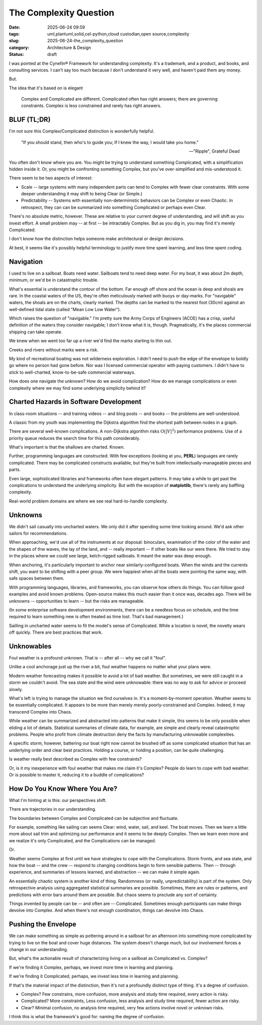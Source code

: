 The Complexity Question
############################

:date: 2025-06-24 09:59
:tags: uml,plantuml,solid,cel-python,cloud custodian,open source,complexity
:slug: 2025-06-24-the_complexity_question
:category: Architecture & Design
:status: draft

I was pointed at the Cynefin® Framework for understanding complexity.
It's a trademark, and a product, and books, and consulting services.
I can't say too much because I don't understand it very well, and haven't paid them any money.

But.

The idea that it's based on is elegant

    Complex and Complicated are different.
    Complicated often has right answers; there are governing constraints.
    Complex is less constrained and rarely has right answers.

BLUF (TL;DR)
=============

I'm not sure this Complex/Complicated distinction is wonderfully helpful.

    "If you should stand, then who's to guide you;
    If I knew the way, I would take you home."

    -- "Ripple", Grateful Dead

You often don't know where you are.
You might be trying to understand something Complicated, with a simplification hidden inside it.
Or, you might be confronting something Complex, but you've over-simplified and mis-understood it.

There seem to be two aspects of interest:

-   Scale -- large systems with many independent parts can tend to Complex with fewer clear constraints.
    With some deeper understanding it may shift to being Clear (or Simple.)

-   Predictability -- Systems with essentially non-deterministic behaviors can be Complex or even Chaotic.
    In retrospect, they can can be summarized into something Complicated or perhaps even Clear.

There's no absolute metric, however.
These are relative to your current degree of understanding, and will shift as you invest effort.
A small problem may -- at first -- be intractably Complex.
But as you dig in, you may find it's merely Complicated.

I don't know how the distinction helps someone make architectural or design decisions.

At best, it seems like it's possibly helpful terminology to justify more time spent learning, and less time spent coding.

Navigation
==========

I used to live on a sailboat. Boats need water.
Sailboats tend to need deep water.
For my boat, it was about 2m depth, minimum, or we'd be in catastrophic trouble.

What's essential is understand the contour of the bottom.
Far enough off shore and the ocean is deep and shoals are rare.
In the coastal waters of the US, they're often meticulously marked with buoys or day-marks.
For "navigable" waters, the shoals are on the charts, clearly marked.
The depths can be marked to the nearest foot (30cm) against an well-defined tidal state (called "Mean Low Low Water").

Which raises the question of "navigable."
I'm pretty sure the Army Corps of Engineers (ACOE) has a crisp, useful definition of the waters
they consider navigable; I don't know what it is, though.
Pragmatically, it's the places commercial shipping can take operate.

We knew when we went too far up a river we'd find the marks starting to thin out.

Creeks and rivers without marks were a risk.

My kind of recreational boating was not wilderness exploration.
I didn't need to push the edge of the envelope to boldly go where no person had gone before.
Nor was I licensed commercial operator with paying customers.
I didn't have to stick to well-charted, know-to-be-safe commercial waterways.

How does one navigate the unknown?
How do we avoid complication?
How do we manage complications or even complexity where we may find some underlying simplicity behind it?

Charted Hazards in Software Development
=======================================

In class-room situations -- and training videos -- and blog posts -- and books --
the problems are well-understood.

A classic from my youth was implementing the Dijkstra algorithm find the shortest path between nodes in a graph.

There are several well-known complications.
A non-Dijkstra algorithm risks :math:`\textbf{O}({\lvert V \rvert}^2)` performance problems.
Use of a priority queue reduces the search time for this path considerably.

What's important is that the shallows are charted.
Known.

Further, programming languages are constructed.
With few exceptions (looking at you, **PERL**) languages are rarely complicated.
There may be complicated constructs available, but they're built from intellectually-manageable pieces and parts.

Even large, sophisticated libraries and frameworks often have elegant patterns.
It may take a while to get past the complications to understand the underlying simplicity.
But with the exception of **matplotlib**, there's rarely any baffling complexity.

Real-world problem domains are where we see real hard-to-handle complexity.

Unknowns
========

We didn't sail casually into uncharted waters.
We only did it after spending some time looking around.
We'd ask other sailors for recommendations.

When approaching, we'd use all of the instruments at our disposal:
binoculars, examination of the color of the water and the shapes of thw waves,
the lay of the land, and -- really important -- if other boats like our were there.
We tried to stay in the places where we could see large, ketch-rigged sailboats.
It meant the water was deep enough.

When anchoring, it's particularly important to anchor near similarly-configured boats.
When the winds and the currents shift, you want to be shifting with a peer group.
We were happiest when all the boats were pointing the same way, with safe spaces between them.

With programming languages, libraries, and frameworks, you can observe how others do things.
You can follow good examples and avoid known problems.
Open-source makes this much easier than it once was, decades ago.
There will be unknowns -- opportunities to learn -- but the risks are manageable.

(In some enterprise software development environments, there can be a needless focus
on schedule, and the time required to learn something new is often treated as time lost.
That's bad management.)

Sailling in uncharted water seems to fit the model's sense of Complicated.
While a location is novel, the novelty wears off quickly.
There are best practices that work.

Unknowables
===========

Foul weather is a profound unknown. That is -- after all -- why we call it "foul".

Unlike a cool anchorage just up the river a bit, foul weather happens no matter what your plans were.

Modern weather forecasting makes it possible to avoid a lot of bad weather.
But sometimes, we were still caught in a storm we couldn't avoid.
The sea state and the wind were unknowable: there was no way to ask for advice or proceed slowly.

What's left is trying to manage the situation we find ourselves in.
It's a moment-by-moment operation.
Weather seems to be essentially complicated.
It appears to be more than merely merely poorly-constrained and Complex.
Indeed, it may transcend Complex into Chaos.

While weather can be summarized and abstracted into patterns that make it simple, this seems to be only possible when eliding a lot of details.
Statistical summaries of climate data, for example, are simple and clearly reveal catastrophic problems.
People who profit from climate destruction deny the facts by manufacturing unknowable complexities.

A specific storm, however, battering our boat right now cannot be brushed off as some complicated situation that has an underlying order and clear best practices.
Holding a course, or holding a position, can be quite challenging.

Is weather really best described as Complex with few constraints?

Or, is it my inexperience with foul weather that makes me claim it's Complex?
People do learn to cope with bad weather.
Or is possible to master it, reducing it to a buddle of complications?

How Do You Know Where You Are?
==============================

What I'm hinting at is this: our perspectives shift.

There are trajectories in our understanding.

The boundaries between Complex and Complicated can be subjective and fluctuate.

For example, something like sailing can seems Clear: wind, water, sail, and keel.
The boat moves.
Then we learn a little more about sail trim and optimizing our performance and it seems to be deeply Complex.
Then we learn even more and we realize it's only Complicated, and the Complications can be managed.

Or.

Weather seems Complex at first until we have strategies to cope with the Complications.
Storm fronts, and sea state, and how the boat -- and the crew -- respond to changing conditions begin to form sensible patterns.
Then -- through experience, and summaries of lessons learned, and abstraction -- we can make it simple again.

An essentially chaotic system is another kind of thing.
Randomness (or really, unpredictability) is part of the system.
Only retrospective analysis using aggregated statistical summaries are possible.
Sometimes, there are rules or patterns, and predictions with error bars around them are possible.
But chaos seems to preclude any sort of certainty.

Things invented by people can be -- and often are -- Complicated.
Sometimes enough participants can make things devolve into Complex.
And when there's not enough coordination, things can devolve into Chaos.

Pushing the Envelope
====================

We can make something as simple as pottering around in a sailboat for an afternoon into something more complicated by trying to live on the boat and cover huge distances.
The system doesn't change much, but our involvement forces a change in our understanding.

But, what's the actionable result of characterizing living on a sailboat as Complicated vs. Complex?

If we're finding it Complex, perhaps, we invest more time in learning and planning.

If we're finding it Complicated, perhaps, we invest less time in learning and planning.

If that's the material impact of the distinction, then it's not a profoundly distinct type of thing.
It's a degree of confusion.

-   Complex? Few constrains, more confusion, more analysis and study time required, every action is risky.

-   Complicated? More constraints, Less confusion, less analysis and study time required, fewer action are risky.

-   Clear? Minimal confusion, no analysis time required, very few actions involve novel or unknown risks.

I think this is what the framework's good for: naming the degree of confusion.
